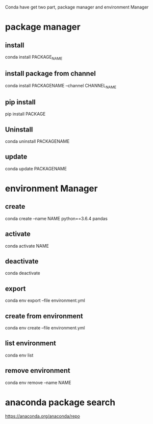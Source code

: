 Conda have get two part, package manager and environment Manager

* package manager

** install

conda install PACKAGE_NAME

** install package from channel

conda install PACKAGENAME --channel CHANNEL_NAME

** pip install

pip install PACKAGE

** Uninstall

conda uninstall PACKAGENAME

** update

conda update PACKAGENAME







* environment Manager

** create

conda create --name NAME python==3.6.4 pandas

** activate

conda activate NAME

** deactivate

conda deactivate

** export

conda env export --file environment.yml

** create from environment

conda env create --file environment.yml

** list environment

conda env list

** remove environment

conda env remove --name NAME

* anaconda package search

https://anaconda.org/anaconda/repo

